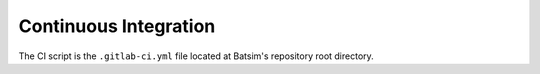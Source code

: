 .. _ci:

Continuous Integration
======================

The CI script is the ``.gitlab-ci.yml`` file located at Batsim's repository root directory.

.. todo::
    Document Batsim continuous integration.

    - Where is the CI?
    - How to look at the build logs?
    - How to reproduce a build on your machine?
    - How does it work?
    - How to update the CI?
